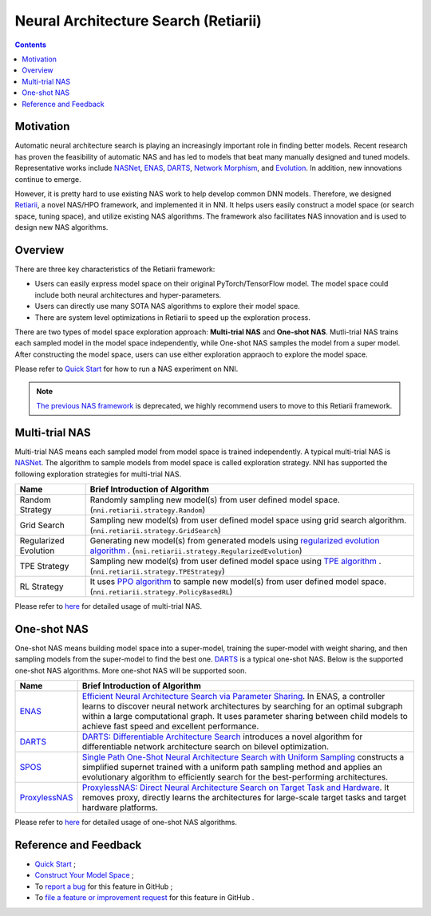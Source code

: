 Neural Architecture Search (Retiarii)
=====================================

.. contents::

Motivation
--------

Automatic neural architecture search is playing an increasingly important role in finding better models. Recent research has proven the feasibility of automatic NAS and has led to models that beat many manually designed and tuned models. Representative works include `NASNet <https://arxiv.org/abs/1707.07012>`__\ , `ENAS <https://arxiv.org/abs/1802.03268>`__\ , `DARTS <https://arxiv.org/abs/1806.09055>`__\ , `Network Morphism <https://arxiv.org/abs/1806.10282>`__\ , and `Evolution <https://arxiv.org/abs/1703.01041>`__. In addition, new innovations continue to emerge.

However, it is pretty hard to use existing NAS work to help develop common DNN models. Therefore, we designed `Retiarii <https://www.usenix.org/system/files/osdi20-zhang_quanlu.pdf>`__, a novel NAS/HPO framework, and implemented it in NNI. It helps users easily construct a model space (or search space, tuning space), and utilize existing NAS algorithms. The framework also facilitates NAS innovation and is used to design new NAS algorithms.

Overview
--------

There are three key characteristics of the Retiarii framework:

* Users can easily express model space on their original PyTorch/TensorFlow model. The model space could include both neural architectures and hyper-parameters.
* Users can directly use many SOTA NAS algorithms to explore their model space.
* There are system level optimizations in Retiarii to speed up the exploration process.

There are two types of model space exploration approach: **Multi-trial NAS** and **One-shot NAS**. Mutli-trial NAS trains each sampled model in the model space independently, while One-shot NAS samples the model from a super model. After constructing the model space, users can use either exploration appraoch to explore the model space. 

Please refer to `Quick Start <./QuickStart.rst>`__ for how to run a NAS experiment on NNI.

.. Note:: `The previous NAS framework <https://nni.readthedocs.io/en/v1.9/nas.html>`__ is deprecated, we highly recommend users to move to this Retiarii framework.


Multi-trial NAS
---------------

Multi-trial NAS means each sampled model from model space is trained independently. A typical multi-trial NAS is `NASNet <https://arxiv.org/abs/1707.07012>`__. The algorithm to sample models from model space is called exploration strategy. NNI has supported the following exploration strategies for multi-trial NAS.

.. list-table::
   :header-rows: 1
   :widths: auto

   * - Name
     - Brief Introduction of Algorithm
   * - Random Strategy
     - Randomly sampling new model(s) from user defined model space. (``nni.retiarii.strategy.Random``)
   * - Grid Search
     - Sampling new model(s) from user defined model space using grid search algorithm. (``nni.retiarii.strategy.GridSearch``)
   * - Regularized Evolution
     - Generating new model(s) from generated models using `regularized evolution algorithm <https://arxiv.org/abs/1802.01548>`__ . (``nni.retiarii.strategy.RegularizedEvolution``)
   * - TPE Strategy
     - Sampling new model(s) from user defined model space using `TPE algorithm <https://papers.nips.cc/paper/2011/file/86e8f7ab32cfd12577bc2619bc635690-Paper.pdf>`__ . (``nni.retiarii.strategy.TPEStrategy``)
   * - RL Strategy
     - It uses `PPO algorithm <https://arxiv.org/abs/1707.06347>`__ to sample new model(s) from user defined model space. (``nni.retiarii.strategy.PolicyBasedRL``)


Please refer to `here <./multi_trial_nas.rst>`__ for detailed usage of multi-trial NAS.

One-shot NAS
------------

One-shot NAS means building model space into a super-model, training the super-model with weight sharing, and then sampling models from the super-model to find the best one. `DARTS <https://arxiv.org/abs/1806.09055>`__ is a typical one-shot NAS.
Below is the supported one-shot NAS algorithms. More one-shot NAS will be supported soon.

.. list-table::
   :header-rows: 1
   :widths: auto

   * - Name
     - Brief Introduction of Algorithm
   * - `ENAS <ENAS.rst>`__
     - `Efficient Neural Architecture Search via Parameter Sharing <https://arxiv.org/abs/1802.03268>`__. In ENAS, a controller learns to discover neural network architectures by searching for an optimal subgraph within a large computational graph. It uses parameter sharing between child models to achieve fast speed and excellent performance.
   * - `DARTS <DARTS.rst>`__
     - `DARTS: Differentiable Architecture Search <https://arxiv.org/abs/1806.09055>`__ introduces a novel algorithm for differentiable network architecture search on bilevel optimization.
   * - `SPOS <SPOS.rst>`__
     - `Single Path One-Shot Neural Architecture Search with Uniform Sampling <https://arxiv.org/abs/1904.00420>`__ constructs a simplified supernet trained with a uniform path sampling method and applies an evolutionary algorithm to efficiently search for the best-performing architectures.
   * - `ProxylessNAS <Proxylessnas.rst>`__
     - `ProxylessNAS: Direct Neural Architecture Search on Target Task and Hardware <https://arxiv.org/abs/1812.00332>`__. It removes proxy, directly learns the architectures for large-scale target tasks and target hardware platforms.

Please refer to `here <one_shot_nas.rst>`__ for detailed usage of one-shot NAS algorithms.

Reference and Feedback
----------------------

* `Quick Start <./QuickStart.rst>`__ ;
* `Construct Your Model Space <./construct_space.rst>`__ ;
* To `report a bug <https://github.com/microsoft/nni/issues/new?template=bug-report.rst>`__ for this feature in GitHub ;
* To `file a feature or improvement request <https://github.com/microsoft/nni/issues/new?template=enhancement.rst>`__ for this feature in GitHub .
